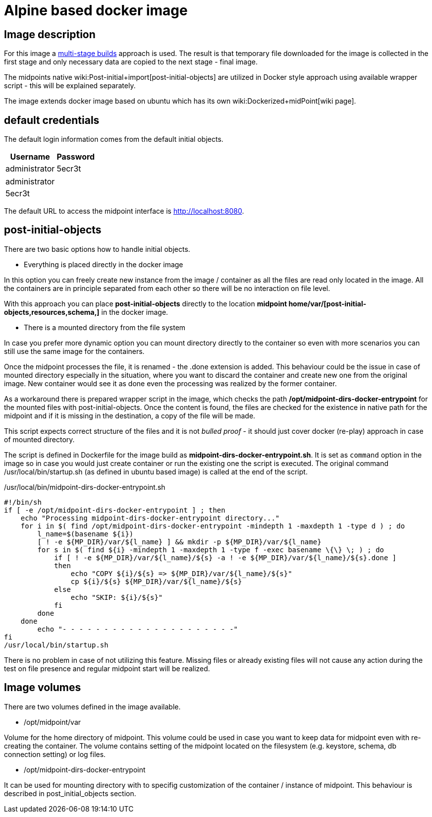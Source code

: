 = Alpine based docker image
:page-wiki-name: Alpine based docker image
:page-upkeep-status: orange

== Image description

For this image a link:https://docs.docker.com/develop/develop-images/multistage-build/[multi-stage builds] approach is used.
The result is that temporary file downloaded for the image is collected in the first stage and only necessary data are copied to the next stage - final image.

The midpoints native wiki:Post-initial+import[post-initial-objects] are utilized in Docker style approach using available wrapper script - this will be explained separately.

The image extends docker image based on ubuntu which has its own wiki:Dockerized+midPoint[wiki page].


== default credentials

The default login information comes from the default initial objects.



[%autowidth]
|===
| Username | Password

| administrator
| 5ecr3t


|===

[%autowidth]
|===
| administrator
| 5ecr3t


|===

The default URL to access the midpoint interface is link:http://localhost:8080/[http://localhost:8080].


== post-initial-objects

There are two basic options how to handle initial objects.

* Everything is placed directly in the docker image

In this option you can freely create new instance from the image / container as all the files are read only located in the image.
All the containers are in principle separated from each other so there will be no interaction on file level.

With this approach you can place *post-initial-objects* directly to the location *midpoint home/var/[post-initial-objects,resources,schema,​]* in the docker image.

* There is a mounted directory from the file system

In case you prefer more dynamic option you can mount directory directly to the container so even with more scenarios you can still use the same image for the containers.

Once the midpoint processes the file, it is renamed - the .done extension is added.
This behaviour could be the issue in case of mounted directory especially in the situation, where you want to discard the container and create new one from the original image.
New container would see it as done even the processing was realized by the former container.

As a workaround there is prepared wrapper script in the image, which checks the path */opt/midpoint-dirs-docker-entrypoint* for the mounted files with post-initial-objects.
Once the content is found, the files are checked for the existence in native path for the midpoint and if it is missing in the destination, a copy of the file will be made.

This script expects correct structure of the files and it is not _bulled proof_ - it should just cover docker (re-play) approach in case of mounted directory.

The script is defined in Dockerfile for the image build as *midpoint-dirs-docker-entrypoint.sh*. It is set as `command` option in the image so in case you would just create container or run the existing one the script is executed.
The original command /usr/local/bin/startup.sh (as defined in ubuntu based image) is called at the end of the script.

./usr/local/bin/midpoint-dirs-docker-entrypoint.sh
[source,bash]
----
#!/bin/sh
if [ -e /opt/midpoint-dirs-docker-entrypoint ] ; then
    echo "Processing midpoint-dirs-docker-entrypoint directory..."
    for i in $( find /opt/midpoint-dirs-docker-entrypoint -mindepth 1 -maxdepth 1 -type d ) ; do
        l_name=$(basename ${i})
        [ ! -e ${MP_DIR}/var/${l_name} ] && mkdir -p ${MP_DIR}/var/${l_name}
        for s in $( find ${i} -mindepth 1 -maxdepth 1 -type f -exec basename \{\} \; ) ; do
            if [ ! -e ${MP_DIR}/var/${l_name}/${s} -a ! -e ${MP_DIR}/var/${l_name}/${s}.done ]
            then
                echo "COPY ${i}/${s} => ${MP_DIR}/var/${l_name}/${s}"
                cp ${i}/${s} ${MP_DIR}/var/${l_name}/${s}
            else
                echo "SKIP: ${i}/${s}"
            fi
        done
    done
        echo "- - - - - - - - - - - - - - - - - - - - -"
fi
/usr/local/bin/startup.sh
----

There is no problem in case of not utilizing this feature.
Missing files or already existing files will not cause any action during the test on file presence and regular midpoint start will be realized.


== Image volumes

There are two volumes defined in the image available.

* /opt/midpoint/var

Volume for the home directory of midpoint.
This volume could be used in case you want to keep data for midpoint even with re-creating the container.
The volume contains setting of the midpoint located on the filesystem (e.g. keystore, schema, db connection setting) or log files.

* /opt/midpoint-dirs-docker-entrypoint

It can be used for mounting directory with to specifig customization of the container / instance of midpoint.
This behaviour is described in post_initial_objects section.
